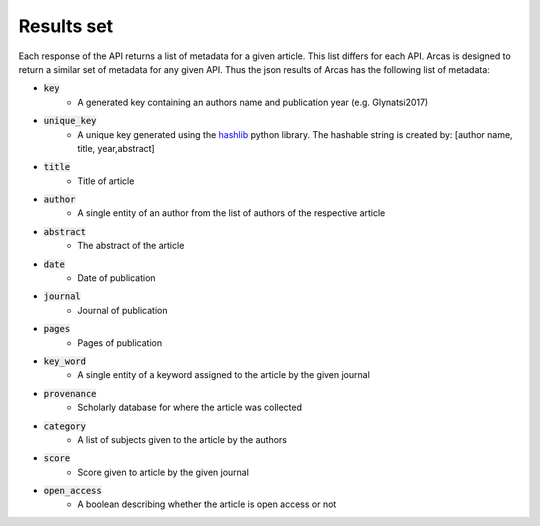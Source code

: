 .. _results-set:

Results set
===========

Each response of the API returns a list of metadata for a given article.
This list differs for each API. Arcas is designed to return a similar set of
metadata for any given API. Thus the json results of Arcas has the following
list of metadata:

- :code:`key`
    - A generated key containing an authors name and publication year (e.g. Glynatsi2017)
- :code:`unique_key`
    - A unique key generated using the `hashlib <https://docs.python.org/2/library/hashlib.html>`_
      python library. The hashable string is created by: [author name, title,
      year,abstract]
- :code:`title`
    - Title of article
- :code:`author`
    - A single entity of an author from the list of authors of the respective article
- :code:`abstract`
    - The abstract of the article
- :code:`date`
    - Date of publication
- :code:`journal`
    - Journal of publication
- :code:`pages`
    - Pages of publication
- :code:`key_word`
    -  A single entity of a keyword assigned to the article by the given journal
- :code:`provenance`
    - Scholarly database for where the article was collected
- :code:`category`
    - A list of subjects given to the article by the authors
- :code:`score`
    - Score given to article by the given journal
- :code:`open_access`
    - A boolean describing whether the article is open access or not